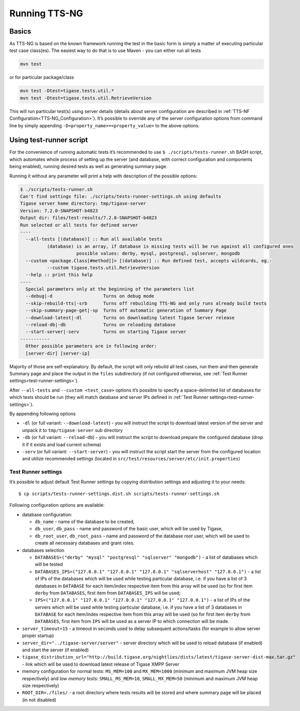 Running TTS-NG
===============

Basics
--------

As TTS-NG is based on the known framework running the test in the basic form is simply a matter of executing particular test case class(es). The easiest way to do that is to use Maven - you can either run all tests

.. code:: bash

   mvn test

or for particular package/class

.. code:: bash

   mvn test -Dtest=tigase.tests.util.*
   mvn test -Dtest=tigase.tests.util.RetrieveVersion

This will run particular test(s) using server details (details about server configuration are described in :ref:`TTS-NF Configuration<TTS-NG_Configuration>`). It’s possible to override any of the server configuration options from command line by simply appending ``-D<property_name>=<property_value>`` to the above options.

Using test-runner script
----------------------------

For the convenience of running automatic tests it’s recommended to use ``$ ./scripts/tests-runner.sh`` BASH script, which automates whole process of setting up the server (and database, with correct configuration and components being enabled), running desired tests as well as generating summary page.

Running it without any parameter will print a help with description of the possible options:

.. code:: text

   $ ./scripts/tests-runner.sh
   Can't find settings file: ./scripts/tests-runner-settings.sh using defaults
   Tigase server home directory: tmp/tigase-server
   Version: 7.2.0-SNAPSHOT-b4823
   Output dir: files/test-results/7.2.0-SNAPSHOT-b4823
   Run selected or all tests for defined server
   ----
     --all-tests [(database)] :: Run all available tests
             (database) is an array, if database is missing tests will be run against all configured ones
                        possible values: derby, mysql, postgresql, sqlserver, mongodb
     --custom <package.Class[#method]]> [(database)] :: Run defined test, accepts wildcards, eg.:
             --custom tigase.tests.util.RetrieveVersion
     --help :: print this help
   ----
     Special parameters only at the beginning of the parameters list
     --debug|-d                   Turns on debug mode
     --skip-rebuild-tts|-srb      Turns off rebuilding TTS-NG and only runs already build tests
     --skip-summary-page-get|-sp  Turns off automatic generation of Summary Page
     --download-latest|-dl        Turns on downloading latest Tigase Server release
     --reload-db|-db              Turns on reloading database
     --start-server|-serv         Turns on starting Tigase server
   -----------
     Other possible parameters are in following order:
     [server-dir] [server-ip]

Majority of those are self-explanatory. By default, the script will only rebuild all test cases, run them and then generate Summary page and place the output in the ``files`` subdirectory (if not configured otherwise, see :ref:`Test Runner settings<test-runner-settings>`).

After ``--all-tests`` and ``--custom <test_case>`` options it’s possible to specify a space-delimited list of databases for which tests should be run (they will match database and server IPs defined in :ref:`Test Runner settings<test-runner-settings>`).

By appending following options

-  ``-dl`` (or full variant: ``--download-latest``) - you will instruct the script to download latest version of the server and unpack it to ``tmp/tigase-server`` sub directory

-  ``-db`` (or full variant: ``--reload-db``) - you will instruct the script to download prepare the configured database (drop it if it exists and load current schema)

-  ``-serv`` (or full variant: ``--start-server``) - you will instruct the script start the server from the configured location and utilize recommended settings (located in ``src/test/resources/server/etc/init.properties``)

.. _test-runner-settings:

Test Runner settings
^^^^^^^^^^^^^^^^^^^^^^^^

It’s possible to adjust default Test Runner settings by copying distribution settings and adjusting it to your needs:

::

   $ cp scripts/tests-runner-settings.dist.sh scripts/tests-runner-settings.sh

Following configuration options are available:

-  database configuration:

   -  ``db_name`` - name of the database to be created,

   -  ``db_user``, ``db_pass`` - name and password of the basic user, which will be used by Tigase,

   -  ``db_root_user``, ``db_root_pass`` - name and password of the database *root* user, which will be used to create all necessary databases and grant roles.

-  databases selection

   -  ``DATABASES=("derby" "mysql" "postgresql" "sqlserver" "mongodb")`` - a list of databases which will be tested

   -  ``DATABASES_IPS=("127.0.0.1" "127.0.0.1" "127.0.0.1" "sqlserverhost" "127.0.0.1")`` - a list of IPs of the databases which will be used while testing particular database, i.e. if you have a list of 3 databases in ``DATABASE`` for each item/index respective item from this array will be used (so for first item ``derby`` from ``DATABASES``, first item from ``DATABASES_IPS`` will be used;

   -  ``IPS=("127.0.0.1" "127.0.0.1" "127.0.0.1" "127.0.0.1" "127.0.0.1")`` - a list of IPs of the servers which will be used while testing particular database, i.e. if you have a list of 3 databases in ``DATABASE`` for each item/index respective item from this array will be used (so for first item ``derby`` from ``DATABASES``, first item from ``IPS`` will be used as a server IP to which connection will be made.

-  ``server_timeout=15`` - a timeout in seconds used to delay subsequent actions/tasks (for example to allow server proper startup)

-  ``server_dir="../tigase-server/server"`` - server directory which will be used to reload database (if enabled) and start the server (if enabled)

-  ``tigase_distribution_url="http://build.tigase.org/nightlies/dists/latest/tigase-server-dist-max.tar.gz"`` - link which will be used to download latest release of Tigase XMPP Server

-  memory configuration for normal tests: ``MS_MEM=100`` and ``MX_MEM=1000`` (minimum and maximum JVM heap size respectively) and *low memory tests*: ``SMALL_MS_MEM=10``, ``SMALL_MX_MEM=50`` (minimum and maximum JVM heap size respectively)

-  ``ROOT_DIR=./files/`` - a root directory where tests results will be stored and where summary page will be placed (in not disabled)
